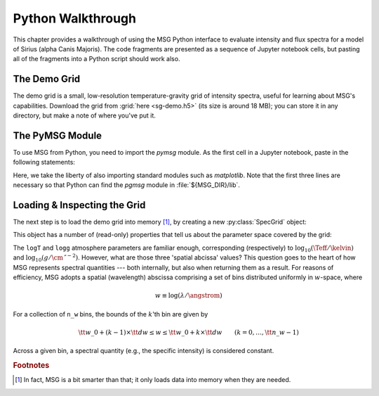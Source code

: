 .. _python-wallthrough:

******************
Python Walkthrough
******************

This chapter provides a walkthrough of using the MSG Python interface
to evaluate intensity and flux spectra for a model of Sirius (alpha
Canis Majoris). The code fragments are presented as a sequence of
Jupyter notebook cells, but pasting all of the fragments into a Python
script should work also.

.. _python-walkthrough-grid:

The Demo Grid
=============

The demo grid is a small, low-resolution temperature-gravity grid of
intensity spectra, useful for learning about MSG's
capabilities. Download the grid from :grid:`here <sg-demo.h5>` (its
size is around 18 MB); you can store it in any directory, but make a
note of where you've put it.

The PyMSG Module
================

To use MSG from Python, you need to import the `pymsg` module. As the
first cell in a Jupyter notebook, paste in the following statements:

.. jupyter-execute::

   import sys
   import os
   sys.path.insert(0, os.path.join(os.environ['MSG_DIR'], 'lib'))

   import matplotlib.pyplot as plt
   import pymsg

   %matplotlib inline

Here, we take the liberty of also importing standard modules such as
`matplotlib`. Note that the first three lines are necessary so that
Python can find the `pgmsg` module in :file:`${MSG_DIR}/lib`.

Loading & Inspecting the Grid
=============================

The next step is to load
the demo grid into memory [#memory]_, by creating a new
:py:class:`SpecGrid` object:

.. jupyter-execute::

   sg = pymsg.SpecGrid('sg-demo.h5')

This object has a number of (read-only) properties that tell us about
the parameter space covered by the grid:

.. jupyter-execute::

   print('Atmosphere parameters:')
   for i, axis_label in enumerate(sg.axis_labels):
      print(f'  {axis_label} ({sg.axis_minima[i]} -> {sg.axis_maxima[i]})')

   print()

   print('Spatial abcissa:')
   print(f'  w_0: {sg.w_0}')
   print(f'   dw: {sg.dw}')
   print(f'  n_w: {sg.n_w}')

The ``logT`` and ``logg`` atmosphere parameters are familiar enough,
corresponding (respectively) to :math:`\log_{10}(\Teff/\kelvin)` and
:math:`\log_{10}(g/\cm\,\second^{-2})`. However, what are those three
'spatial abcissa' values? This question goes to the heart of how MSG
represents spectral quantities --- both internally, but also when
returning them as a result. For reasons of efficiency, MSG adopts a
spatial (wavelength) abscissa comprising a set of bins distributed
uniformly in :math:`w`-space, where

.. math:: w \equiv \log(\lambda/\angstrom)

For a collection of ``n_w`` bins, the bounds of the :math:`k`'th bin are given by

.. math:: {\tt w\_0} + (k - 1) \times {\tt dw} \leq w \leq {\tt w\_0} + k \times {\tt dw} \qquad (k = 0,\ldots,{\tt n\_w}-1)

Across a given bin, a spectral quantity (e.g., the specific intensity)
is considered constant.

.. rubric:: Footnotes

.. [#memory] In fact, MSG is a bit smarter than that; it only loads
             data into memory when they are needed.




